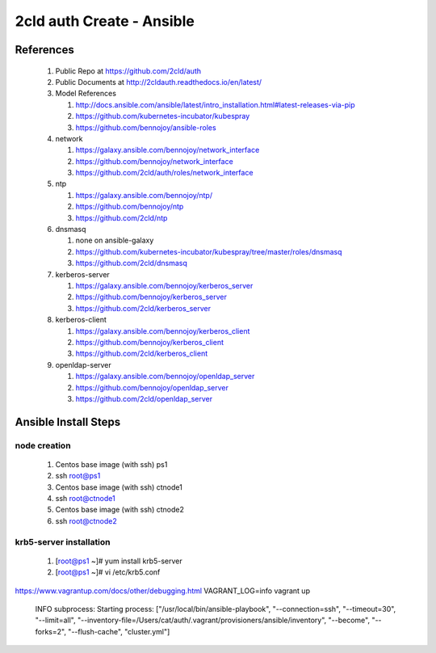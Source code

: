2cld auth Create - Ansible
===============================

==========
References
==========

 #. Public Repo at https://github.com/2cld/auth
 #. Public Documents at http://2cldauth.readthedocs.io/en/latest/
 #. Model References 

    #. http://docs.ansible.com/ansible/latest/intro_installation.html#latest-releases-via-pip 
    #. https://github.com/kubernetes-incubator/kubespray 
    #. https://github.com/bennojoy/ansible-roles 

 #. network

    #. https://galaxy.ansible.com/bennojoy/network_interface
    #. https://github.com/bennojoy/network_interface
    #. https://github.com/2cld/auth/roles/network_interface

 #. ntp

    #. https://galaxy.ansible.com/bennojoy/ntp/
    #. https://github.com/bennojoy/ntp
    #. https://github.com/2cld/ntp

 #. dnsmasq

    #. none on ansible-galaxy
    #. https://github.com/kubernetes-incubator/kubespray/tree/master/roles/dnsmasq
    #. https://github.com/2cld/dnsmasq

 #. kerberos-server

    #. https://galaxy.ansible.com/bennojoy/kerberos_server 
    #. https://github.com/bennojoy/kerberos_server
    #. https://github.com/2cld/kerberos_server

 #. kerberos-client 

    #. https://galaxy.ansible.com/bennojoy/kerberos_client
    #. https://github.com/bennojoy/kerberos_client
    #. https://github.com/2cld/kerberos_client

 #. openldap-server

    #. https://galaxy.ansible.com/bennojoy/openldap_server
    #. https://github.com/bennojoy/openldap_server
    #. https://github.com/2cld/openldap_server
 


=====================
Ansible Install Steps
=====================

node creation 
-------------
 #. Centos base image (with ssh) ps1
 #. ssh root@ps1
 #. Centos base image (with ssh) ctnode1
 #. ssh root@ctnode1
 #. Centos base image (with ssh) ctnode2
 #. ssh root@ctnode2

krb5-server installation
------------------------
 #. [root@ps1 ~]# yum install krb5-server
 #. [root@ps1 ~]# vi /etc/krb5.conf

https://www.vagrantup.com/docs/other/debugging.html
VAGRANT_LOG=info vagrant up


  INFO subprocess: Starting process: ["/usr/local/bin/ansible-playbook", "--connection=ssh", "--timeout=30", "--limit=all", "--inventory-file=/Users/cat/auth/.vagrant/provisioners/ansible/inventory", "--become", "--forks=2", "--flush-cache", "cluster.yml"]
